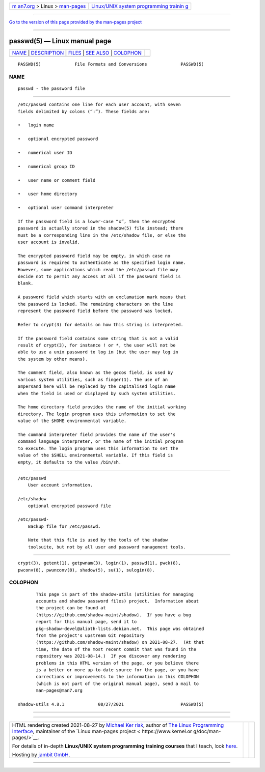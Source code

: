 .. container:: page-top

.. container:: nav-bar

   +----------------------------------+----------------------------------+
   | `m                               | `Linux/UNIX system programming   |
   | an7.org <../../../index.html>`__ | trainin                          |
   | > Linux >                        | g <http://man7.org/training/>`__ |
   | `man-pages <../index.html>`__    |                                  |
   +----------------------------------+----------------------------------+

--------------

`Go to the version of this page provided by the man-pages
project <passwd.5.html>`__

--------------

passwd(5) — Linux manual page
=============================

+-----------------------------------+-----------------------------------+
| `NAME <#NAME>`__ \|               |                                   |
| `DESCRIPTION <#DESCRIPTION>`__ \| |                                   |
| `FILES <#FILES>`__ \|             |                                   |
| `SEE ALSO <#SEE_ALSO>`__ \|       |                                   |
| `COLOPHON <#COLOPHON>`__          |                                   |
+-----------------------------------+-----------------------------------+
| .. container:: man-search-box     |                                   |
+-----------------------------------+-----------------------------------+

::

   PASSWD(5)             File Formats and Conversions             PASSWD(5)

NAME
-------------------------------------------------

::

          passwd - the password file


---------------------------------------------------------------

::

          /etc/passwd contains one line for each user account, with seven
          fields delimited by colons (“:”). These fields are:

          •   login name

          •   optional encrypted password

          •   numerical user ID

          •   numerical group ID

          •   user name or comment field

          •   user home directory

          •   optional user command interpreter

          If the password field is a lower-case “x”, then the encrypted
          password is actually stored in the shadow(5) file instead; there
          must be a corresponding line in the /etc/shadow file, or else the
          user account is invalid.

          The encrypted password field may be empty, in which case no
          password is required to authenticate as the specified login name.
          However, some applications which read the /etc/passwd file may
          decide not to permit any access at all if the password field is
          blank.

          A password field which starts with an exclamation mark means that
          the password is locked. The remaining characters on the line
          represent the password field before the password was locked.

          Refer to crypt(3) for details on how this string is interpreted.

          If the password field contains some string that is not a valid
          result of crypt(3), for instance ! or *, the user will not be
          able to use a unix password to log in (but the user may log in
          the system by other means).

          The comment field, also known as the gecos field, is used by
          various system utilities, such as finger(1). The use of an
          ampersand here will be replaced by the capitalised login name
          when the field is used or displayed by such system utilities.

          The home directory field provides the name of the initial working
          directory. The login program uses this information to set the
          value of the $HOME environmental variable.

          The command interpreter field provides the name of the user's
          command language interpreter, or the name of the initial program
          to execute. The login program uses this information to set the
          value of the $SHELL environmental variable. If this field is
          empty, it defaults to the value /bin/sh.


---------------------------------------------------

::

          /etc/passwd
              User account information.

          /etc/shadow
              optional encrypted password file

          /etc/passwd-
              Backup file for /etc/passwd.

              Note that this file is used by the tools of the shadow
              toolsuite, but not by all user and password management tools.


---------------------------------------------------------

::

          crypt(3), getent(1), getpwnam(3), login(1), passwd(1), pwck(8),
          pwconv(8), pwunconv(8), shadow(5), su(1), sulogin(8).

COLOPHON
---------------------------------------------------------

::

          This page is part of the shadow-utils (utilities for managing
          accounts and shadow password files) project.  Information about
          the project can be found at 
          ⟨https://github.com/shadow-maint/shadow⟩.  If you have a bug
          report for this manual page, send it to
          pkg-shadow-devel@alioth-lists.debian.net.  This page was obtained
          from the project's upstream Git repository
          ⟨https://github.com/shadow-maint/shadow⟩ on 2021-08-27.  (At that
          time, the date of the most recent commit that was found in the
          repository was 2021-08-14.)  If you discover any rendering
          problems in this HTML version of the page, or you believe there
          is a better or more up-to-date source for the page, or you have
          corrections or improvements to the information in this COLOPHON
          (which is not part of the original manual page), send a mail to
          man-pages@man7.org

   shadow-utils 4.8.1             08/27/2021                      PASSWD(5)

--------------

--------------

.. container:: footer

   +-----------------------+-----------------------+-----------------------+
   | HTML rendering        |                       | |Cover of TLPI|       |
   | created 2021-08-27 by |                       |                       |
   | `Michael              |                       |                       |
   | Ker                   |                       |                       |
   | risk <https://man7.or |                       |                       |
   | g/mtk/index.html>`__, |                       |                       |
   | author of `The Linux  |                       |                       |
   | Programming           |                       |                       |
   | Interface <https:     |                       |                       |
   | //man7.org/tlpi/>`__, |                       |                       |
   | maintainer of the     |                       |                       |
   | `Linux man-pages      |                       |                       |
   | project <             |                       |                       |
   | https://www.kernel.or |                       |                       |
   | g/doc/man-pages/>`__. |                       |                       |
   |                       |                       |                       |
   | For details of        |                       |                       |
   | in-depth **Linux/UNIX |                       |                       |
   | system programming    |                       |                       |
   | training courses**    |                       |                       |
   | that I teach, look    |                       |                       |
   | `here <https://ma     |                       |                       |
   | n7.org/training/>`__. |                       |                       |
   |                       |                       |                       |
   | Hosting by `jambit    |                       |                       |
   | GmbH                  |                       |                       |
   | <https://www.jambit.c |                       |                       |
   | om/index_en.html>`__. |                       |                       |
   +-----------------------+-----------------------+-----------------------+

--------------

.. container:: statcounter

   |Web Analytics Made Easy - StatCounter|

.. |Cover of TLPI| image:: https://man7.org/tlpi/cover/TLPI-front-cover-vsmall.png
   :target: https://man7.org/tlpi/
.. |Web Analytics Made Easy - StatCounter| image:: https://c.statcounter.com/7422636/0/9b6714ff/1/
   :class: statcounter
   :target: https://statcounter.com/
